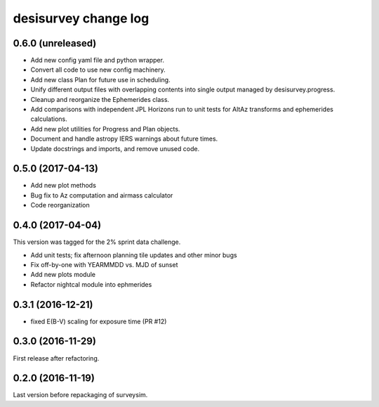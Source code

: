 =====================
desisurvey change log
=====================

0.6.0 (unreleased)
------------------

* Add new config yaml file and python wrapper.
* Convert all code to use new config machinery.
* Add new class Plan for future use in scheduling.
* Unify different output files with overlapping contents into single output
  managed by desisurvey.progress.
* Cleanup and reorganize the Ephemerides class.
* Add comparisons with independent JPL Horizons run to unit tests for
  AltAz transforms and ephemerides calculations.
* Add new plot utilities for Progress and Plan objects.
* Document and handle astropy IERS warnings about future times.
* Update docstrings and imports, and remove unused code.

0.5.0 (2017-04-13)
------------------

* Add new plot methods
* Bug fix to Az computation and airmass calculator
* Code reorganization

0.4.0 (2017-04-04)
------------------

This version was tagged for the 2% sprint data challenge.

* Add unit tests; fix afternoon planning tile updates and other minor bugs
* Fix off-by-one with YEARMMDD vs. MJD of sunset
* Add new plots module
* Refactor nightcal module into ephmerides

0.3.1 (2016-12-21)
------------------

* fixed E(B-V) scaling for exposure time (PR #12)

0.3.0 (2016-11-29)
------------------

First release after refactoring.

0.2.0 (2016-11-19)
------------------

Last version before repackaging of surveysim.

